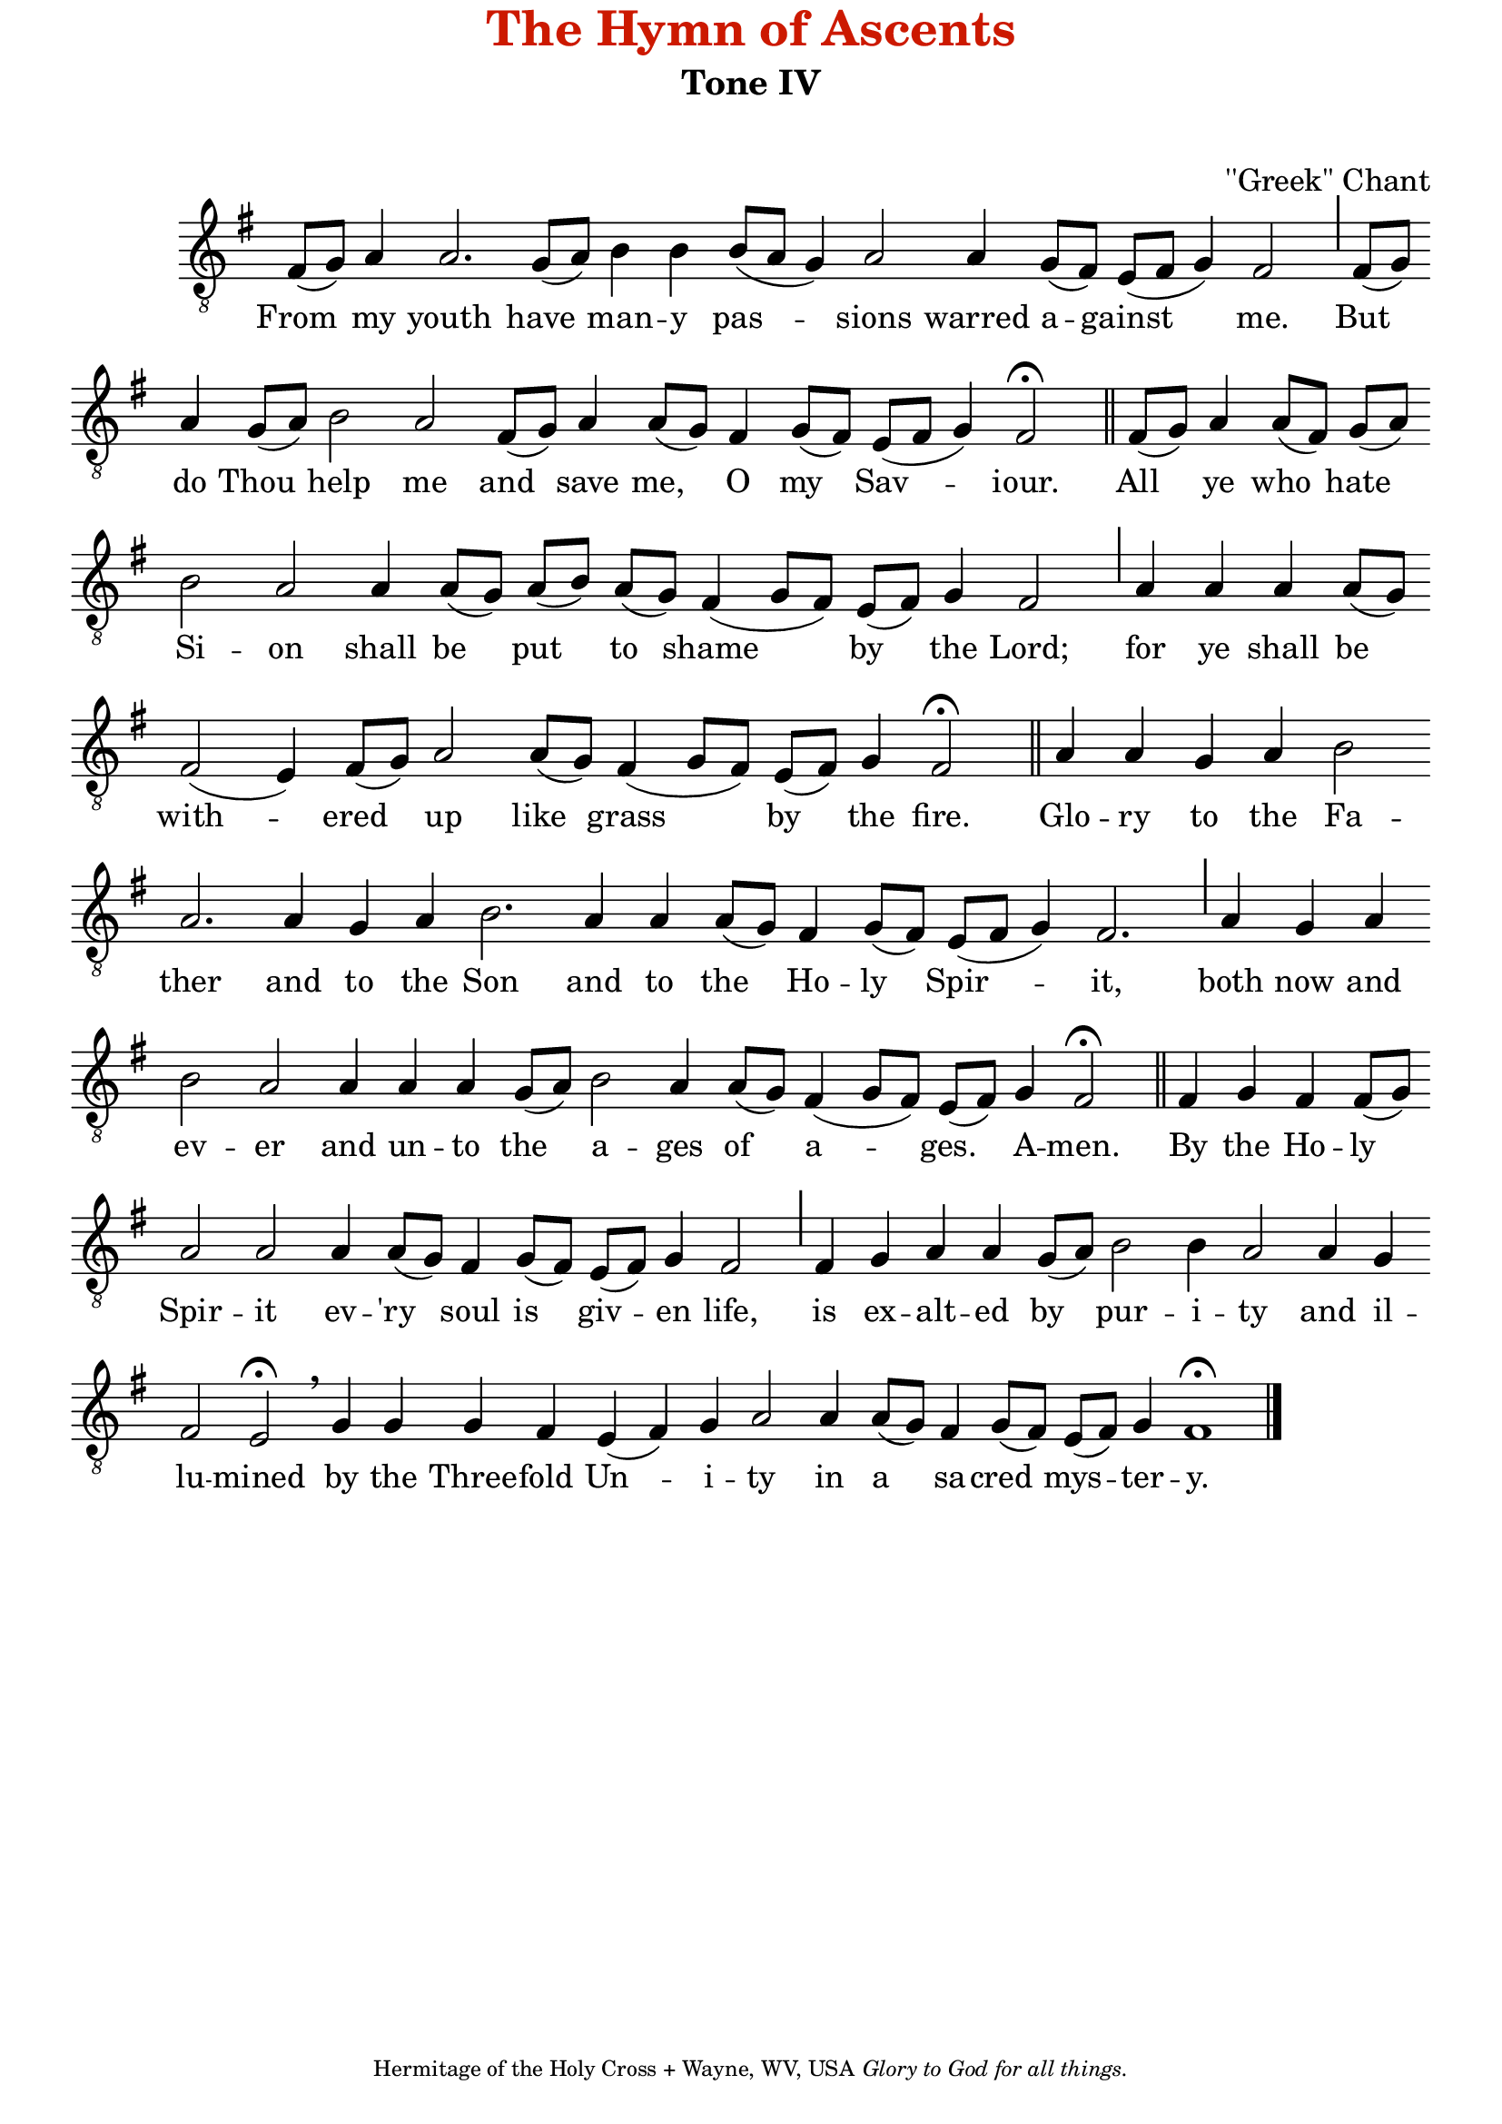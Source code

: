 %%% GLORY TO GOD FOR ALL THINGS %%%
\version "2.10.0"

% these (W J Z B) are my shorthand for bar-divisions

W = { \once \override Staff.BarLine #'bar-size = #2 \bar "|" 
	 }
J = { \once \override Staff.BarLine #'extra-offset = #'(0 . 2)
	\once \override Staff.BarLine #'bar-size = #1 \bar "|" }
Z = { \bar "" \break }
D = { \bar ":" } 
B = { \override BreathingSign #'text = #(make-musicglyph-markup "scripts.rvarcomma") \breathe }

	

#(set-global-staff-size 22) 

global = { \set Score.timing = ##f  \key g \major \set Staff.midiInstrument="cello" } 

tenor = \relative c { fis8([ g]) a4 a2. g8([ a]) b4 b b8([ a] g4) a2 a4 g8([ fis]) e8([ fis] g4) fis2 \J fis8[( g)] \Z a4 g8[( a)] b2 a fis8([ g]) a4 a8([ g]) fis4 g8([ fis]) e8([ fis] g4) fis2 \fermata \bar "||" 
		fis8([ g]) a4 a8[( fis]) g([ a]) \Z b2 a a4  a8([ g]) a([ b]) a([ g]) fis4( g8[ fis]) e([ fis]) g4 fis2 \J  a4 a a a8([ g]) \Z fis2( e4) fis8([ g]) a2 a8([ g]) fis4( g8[ fis]) e8([ fis]) g4 fis2 \fermata \bar "||" 	
		a4 a g a b2 \Z a2. a4 g a b2. a4 a a8([ g]) fis4 g8([ fis]) e([ fis] g4) fis2. \J a4 g a \Z b2 a2 a4 a a g8([ a]) b2 a4 a8([ g]) fis4( g8[ fis]) e([ fis]) g4  fis2 \fermata \bar "||" 
		fis4 g fis fis8([ g]) \Z a2 a a4 a8([ g]) fis4 g8([ fis]) e[( fis)] g4 fis2 \J fis4 g a a g8([ a]) b2 b4 a2 a4 g \Z fis2 e \fermata \breathe  g4 g g fis e( fis) g a2 a4 a8([ g]) fis4 g8([ fis]) e([ fis]) g4 fis1 \fermata \bar "|."
}

\paper{top-margin=#-.5 }
\header { title = \markup \with-color #(rgb-color 0.8 0.1 0)
					  "The Hymn of Ascents"
			subtitle =  "Tone IV"
			subsubtitle = " "
			composer =  "''Greek'' Chant"
			tagline = \markup \center-align \teeny { "Hermitage of the Holy Cross + Wayne, WV, USA" \italic "Glory to God for all things." } }  
\score { 
\context ChoirStaff  <<
	
	\context Staff = top << \clef "G_8"
		\context  Voice = tenor { << \global \tenor >> } 
			>>		
	
	\context Lyrics \lyricmode { \set fontSize = #-.5
			
			From4 my youth2. have4 man -- y pas2 -- sions warred4 a -- gainst2 me. But4 do Thou help2 __ me and4 save me, __ O my __ Sav2 -- iour. 
			All4 ye who hate Si2 -- on shall4 be put to __ shame2 __ by4 the Lord;2  for4 ye __ shall be __ with2. -- ered4 up2 like4 grass2 __ by4 __ the fire.2
			Glo4 -- ry to the Fa2 -- ther2. and4 to the Son2. and4 to the Ho -- ly __ Spir2 -- it,2. both4 now and ev2 -- er and4 un -- to the a2 -- ges4 of a2 -- ges.4 A -- men.2		
			By4 the Ho -- ly __ Spir2 -- it ev4 -- 'ry __ soul is __ giv -- en life,2 is4 ex -- alt -- ed by __ pur2 -- i4 -- ty2 and4  il -- lu2 -- mined by4 the Three -- fold Un2 -- i4 -- ty2 in4 a __ sa -- cred mys -- ter -- y.
}
	
	
		
	
	
	>>
		
\layout { ragged-last = ##t \context { \Staff \remove "Time_signature_engraver" \remove "Bar_number_engraver" }
\context{ \Lyrics \override LyricSpace #'minimum-distance = #.8 }
}		
	
	

  \midi {
    \context {
      \Score
      tempoWholesPerMinute = #(ly:make-moment 90 4)
      }
    }

	
	

}
	
%%% GLORY TO GOD FOR ALL THINGS %%%	



